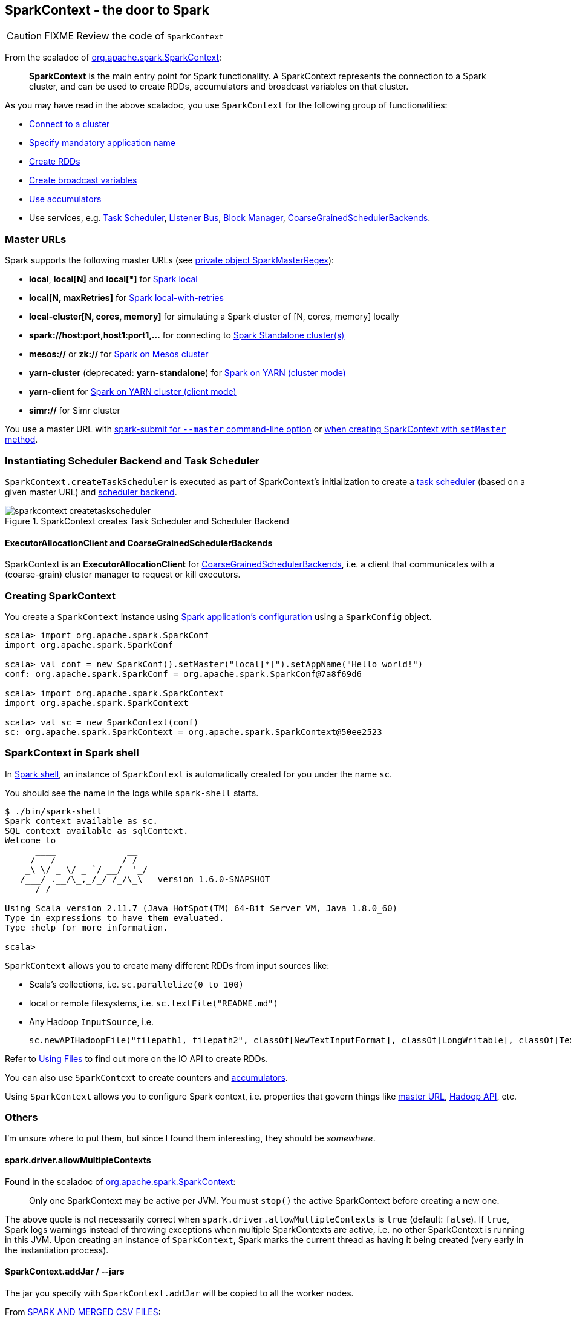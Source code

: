 == SparkContext - the door to Spark

CAUTION: FIXME Review the code of `SparkContext`

From the scaladoc of  http://spark.apache.org/docs/latest/api/scala/index.html#org.apache.spark.SparkContext[org.apache.spark.SparkContext]:

> *SparkContext* is the main entry point for Spark functionality.
> A SparkContext represents the connection to a Spark cluster,
> and can be used to create RDDs, accumulators and broadcast variables on that cluster.

As you may have read in the above scaladoc, you use `SparkContext` for the following group of functionalities:

* link:spark-cluster.adoc[Connect to a cluster]
* link:spark-configuration.adoc[Specify mandatory application name]
* link:spark-rdd.adoc[Create RDDs]
* link:spark-broadcast.adoc[Create broadcast variables]
* link:spark-accumulators.adoc[Use accumulators]
* Use services, e.g. link:spark-taskscheduler.adoc[Task Scheduler], link:spark-listeners.adoc[Listener Bus], link:spark-blockmanager.adoc[Block Manager], <<coarse-grained-scheduler-backends, CoarseGrainedSchedulerBackends>>.

=== [[master-urls]] Master URLs

Spark supports the following master URLs (see https://github.com/apache/spark/blob/master/core/src/main/scala/org/apache/spark/SparkContext.scala#L2729-L2742[private object SparkMasterRegex]):

* *local*, *local[N]* and *local[{asterisk}]* for link:spark-local.adoc[Spark local]
* *local[N, maxRetries]* for link:spark-local.adoc[Spark local-with-retries]
* *local-cluster[N, cores, memory]* for simulating a Spark cluster of [N, cores, memory] locally
* *spark://host:port,host1:port1,...* for connecting to link:spark-standalone.adoc[Spark Standalone cluster(s)]
* *mesos://* or *zk://* for link:spark-mesos.adoc[Spark on Mesos cluster]
* *yarn-cluster* (deprecated: *yarn-standalone*) for link:spark-yarn.adoc[Spark on YARN (cluster mode)]
* *yarn-client* for link:spark-yarn.adoc[Spark on YARN cluster (client mode)]
* *simr://* for Simr cluster

You use a master URL with link:spark-submit.adoc[spark-submit for `--master` command-line option] or <<creating-sparkcontext, when creating SparkContext with `setMaster` method>>.

=== Instantiating Scheduler Backend and Task Scheduler

`SparkContext.createTaskScheduler` is executed as part of SparkContext's initialization to create a link:spark-taskscheduler.adoc[task scheduler] (based on a given master URL) and link:spark-execution-model.adoc#scheduler-backends[scheduler backend].

.SparkContext creates Task Scheduler and Scheduler Backend
image::diagrams/sparkcontext-createtaskscheduler.png[align="center"]

==== [[executor-allocation-client]] ExecutorAllocationClient and CoarseGrainedSchedulerBackends

SparkContext is an *ExecutorAllocationClient* for link:spark-execution-model.adoc#scheduler-backends[CoarseGrainedSchedulerBackends], i.e. a client that communicates with a (coarse-grain) cluster manager to request or kill executors.

=== [[creating-sparkcontext]] Creating SparkContext

You create a `SparkContext` instance using link:spark-configuration.adoc[Spark application's configuration] using a `SparkConfig` object.

```
scala> import org.apache.spark.SparkConf
import org.apache.spark.SparkConf

scala> val conf = new SparkConf().setMaster("local[*]").setAppName("Hello world!")
conf: org.apache.spark.SparkConf = org.apache.spark.SparkConf@7a8f69d6

scala> import org.apache.spark.SparkContext
import org.apache.spark.SparkContext

scala> val sc = new SparkContext(conf)
sc: org.apache.spark.SparkContext = org.apache.spark.SparkContext@50ee2523
```

=== SparkContext in Spark shell

In link:spark-shell.adoc[Spark shell], an instance of `SparkContext` is automatically created for you under the name `sc`.

You should see the name in the logs while `spark-shell` starts.

```
$ ./bin/spark-shell
Spark context available as sc.
SQL context available as sqlContext.
Welcome to
      ____              __
     / __/__  ___ _____/ /__
    _\ \/ _ \/ _ `/ __/  '_/
   /___/ .__/\_,_/_/ /_/\_\   version 1.6.0-SNAPSHOT
      /_/

Using Scala version 2.11.7 (Java HotSpot(TM) 64-Bit Server VM, Java 1.8.0_60)
Type in expressions to have them evaluated.
Type :help for more information.

scala>
```

`SparkContext` allows you to create many different RDDs from input sources like:

* Scala's collections, i.e. `sc.parallelize(0 to 100)`
* local or remote filesystems, i.e. `sc.textFile("README.md")`
* Any Hadoop `InputSource`, i.e.
+
```
sc.newAPIHadoopFile("filepath1, filepath2", classOf[NewTextInputFormat], classOf[LongWritable], classOf[Text])
```

Refer to link:spark-files.adoc[Using Files] to find out more on the IO API to create RDDs.

You can also use `SparkContext` to create counters and link:spark-accumulators.adoc[accumulators].

Using `SparkContext` allows you to configure Spark context, i.e. properties that govern things like link:spark-cluster.adoc[master URL], link:spark-hadoop.adoc[Hadoop API], etc.

=== Others

I'm unsure where to put them, but since I found them interesting, they should be _somewhere_.

==== spark.driver.allowMultipleContexts

Found in the scaladoc of  http://spark.apache.org/docs/latest/api/scala/index.html#org.apache.spark.SparkContext[org.apache.spark.SparkContext]:

> Only one SparkContext may be active per JVM. You must `stop()` the active SparkContext before creating a new one.

The above quote is not necessarily correct when `spark.driver.allowMultipleContexts` is `true` (default: `false`). If `true`, Spark logs warnings instead of throwing exceptions when multiple SparkContexts are active, i.e. no other SparkContext is running in this JVM. Upon creating an instance of `SparkContext`, Spark marks the current thread as having it being created (very early in the instantiation process).

==== SparkContext.addJar / --jars

The jar you specify with `SparkContext.addJar` will be copied to all the worker nodes.

From http://deploymentzone.com/2015/01/30/spark-and-merged-csv-files/[SPARK AND MERGED CSV FILES]:

> Spark is like Hadoop - uses Hadoop, in fact - for performing actions like outputting data to HDFS. You'll know what I mean the first time you try to save "all-the-data.csv" and are surprised to find a directory named all-the-data.csv/ containing a 0 byte _SUCCESS file and then several part-0000n files for each partition that took part in the job.

==== Gotchas - things to watch for

Even you don't access it explicitly it cannot be referenced inside a closure as it is serialized and carried around across executors.

See https://issues.apache.org/jira/browse/SPARK-5063
